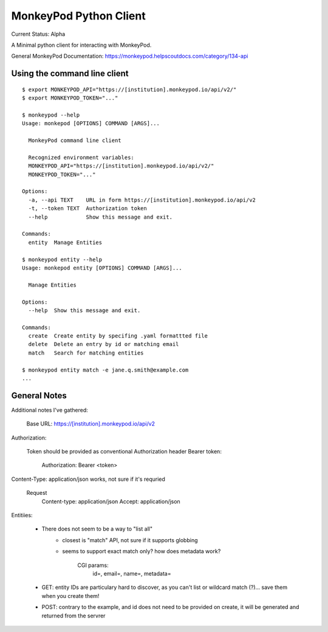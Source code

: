 ===========================================================================
MonkeyPod Python Client
===========================================================================

Current Status: Alpha

A Minimal python client for interacting with MonkeyPod.

General MonkeyPod Documentation: https://monkeypod.helpscoutdocs.com/category/134-api


**********************************
Using the command line client
**********************************

::

    $ export MONKEYPOD_API="https://[institution].monkeypod.io/api/v2/"
    $ export MONKEYPOD_TOKEN="..."

    $ monkeypod --help 
    Usage: monkepod [OPTIONS] COMMAND [ARGS]...

      MonkeyPod command line client

      Recognized environment variables:
      MONKEYPOD_API="https://[institution].monkeypod.io/api/v2/"
      MONKEYPOD_TOKEN="..."

    Options:
      -a, --api TEXT    URL in form https://[institution].monkeypod.io/api/v2
      -t, --token TEXT  Authorization token
      --help            Show this message and exit.

    Commands:
      entity  Manage Entities

    $ monkeypod entity --help
    Usage: monkepod entity [OPTIONS] COMMAND [ARGS]...

      Manage Entities

    Options:
      --help  Show this message and exit.

    Commands:
      create  Create entity by specifing .yaml formattted file
      delete  Delete an entry by id or matching email
      match   Search for matching entities

    $ monkeypod entity match -e jane.q.smith@example.com
    ...


******************************
General Notes
******************************


Additional notes I've gathered:

   Base URL:  https://[institution].monkeypod.io/api/v2

Authorization:

    Token should be provided as conventional Authorization header Bearer token:

        Authorization: Bearer <token>

Content-Type: application/json works, not sure if it's requried

    Request 
        Content-type: application/json
        Accept: application/json

Entitiies:

    - There does not seem to be a way to "list all"
        - closest is "match" API, not sure if it supports globbing
        - seems to support exact match only?  how does metadata work?

           CGI params:
            id=, email=, name=, metadata=

    - GET: entity IDs are particulary hard to discover, as you can't list 
      or wildcard match (?)... save them when you create them!

    - POST: contrary to the example, and id does not need to be provided
      on create, it will be generated and returned from the servrer

